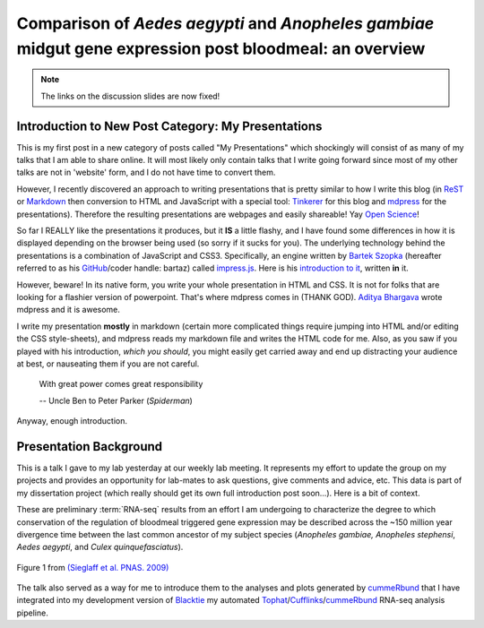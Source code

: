 Comparison of *Aedes* *aegypti* and *Anopheles* *gambiae* midgut gene expression post bloodmeal: an overview
====================================================================================================================

.. image:: Screenshot.png
	:width: 600px
	:align: center
	:target: /blog/html/_static/talks/2013-05-08_myWork/2013-05-08_myWork/index.html
	
.. note:: The links on the discussion slides are now fixed!

.. more::




Introduction to New Post Category: My Presentations
----------------------------------------------------
This is my first post in a new category of posts called "My Presentations" which shockingly will consist of as many of my talks that I am able to share online.
It will most likely only contain talks that I write going forward since most of my other talks are not in 'website' form, and I do not have time to convert them.

However, I recently discovered an approach to writing presentations that is pretty similar to how I write this blog (in `ReST <http://docutils.sourceforge.net/rst.html>`_ or `Markdown <http://daringfireball.net/projects/markdown/>`_ then conversion to HTML and JavaScript with a special tool: `Tinkerer <http://www.tinkerer.me/>`_ for this blog and `mdpress <https://github.com/egonSchiele/mdpress>`_ for the presentations).
Therefore the resulting presentations are webpages and easily shareable!
Yay `Open Science <http://opensciencefederation.com/>`_!


So far I REALLY like the presentations it produces, but it **IS** a little flashy, and I have found some differences in how it is displayed depending on the browser being used (so sorry if it sucks for you).
The underlying technology behind the presentations is a combination of JavaScript and CSS3.
Specifically, an engine written by `Bartek Szopka <https://github.com/bartaz>`_ (hereafter referred to as his `GitHub <http://github.com>`_/coder handle: bartaz) called `impress.js <https://github.com/bartaz/impress.js>`_.
Here is his `introduction to it <http://bartaz.github.io/impress.js>`_, written **in** it.

However, beware! 
In its native form, you write your whole presentation in HTML and CSS.
It is not for folks that are looking for a flashier version of powerpoint.
That's where mdpress comes in (THANK GOD).
`Aditya Bhargava <https://github.com/egonSchiele>`_ wrote mdpress and it is awesome. 

I write my presentation **mostly** in markdown (certain more complicated things require jumping into HTML and/or editing the CSS style-sheets), and mdpress reads my markdown file and writes the HTML code for me.
Also, as you saw if you played with his introduction, *which you should*, you might easily get carried away and end up distracting your audience at best, or nauseating them if you are not careful.

	With great power comes great responsibility
	
	\-- Uncle Ben to Peter Parker (*Spiderman*)

Anyway, enough introduction.

Presentation Background
-------------------------------
This is a talk I gave to my lab yesterday at our weekly lab meeting.
It represents my effort to update the group on my projects and provides an opportunity for lab-mates to ask questions, give comments and advice, etc.
This data is part of my dissertation project (which really should get its own full introduction post soon...).
Here is a bit of context.

These are preliminary :term:`RNA-seq` results from an effort I am undergoing to characterize the degree to which conservation of the regulation of bloodmeal triggered gene expression may be described across the ~150 million year divergence time between the last common ancestor of my subject species (*Anopheles gambiae,* *Anopheles stephensi*, *Aedes aegypti*, and *Culex quinquefasciatus*).

.. figure:: http://www.pnas.org/content/106/9/3053/F1.large.jpg
	:width: 400px
	:align: center
	
	Figure 1 from `(Sieglaff et al. PNAS. 2009) <http://www.pnas.org/content/106/9/3053/F1.expansion.html>`_

The talk also served as a way for me to introduce them to the analyses and plots generated by `cummeRbund <http://compbio.mit.edu/cummeRbund/>`_ that I have integrated into my development version of `Blacktie <https://github.com/xguse/blacktie>`_ my automated `Tophat <http://tophat.cbcb.umd.edu/>`_/`Cufflinks <http://cufflinks.cbcb.umd.edu/>`_/`cummeRbund <http://compbio.mit.edu/cummeRbund/>`_ RNA-seq analysis pipeline.





.. author:: default
.. categories:: My Research, My Presentations
.. tags:: RNA-seq, blacktie, cummeRbund, open science, NGS
.. comments::
